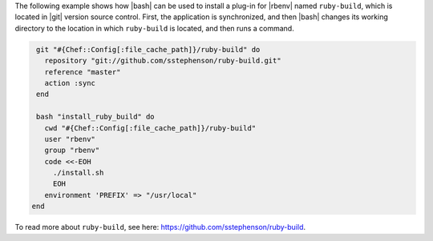 .. This is an included how-to. 

The following example shows how |bash| can be used to install a plug-in for |rbenv| named ``ruby-build``, which is located in |git| version source control. First, the application is synchronized, and then |bash| changes its working directory to the location in which ``ruby-build`` is located, and then runs a command.

.. code-block:: ruby

   git "#{Chef::Config[:file_cache_path]}/ruby-build" do
     repository "git://github.com/sstephenson/ruby-build.git"
     reference "master"
     action :sync
   end
   
   bash "install_ruby_build" do
     cwd "#{Chef::Config[:file_cache_path]}/ruby-build"
     user "rbenv"
     group "rbenv"
     code <<-EOH
       ./install.sh
       EOH
     environment 'PREFIX' => "/usr/local"
  end

To read more about ``ruby-build``, see here: https://github.com/sstephenson/ruby-build.
